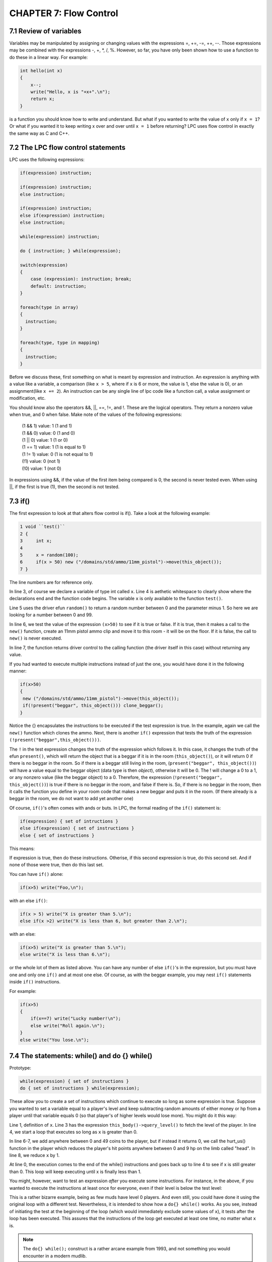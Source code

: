 CHAPTER 7: Flow Control
=======================

7.1 Review of variables
-----------------------

Variables may be manipulated by assigning or changing values with the
expressions =, +=, -=, ++, --.  Those expressions may be combined with
the expressions -, +, \*, /, %.  However, so far, you have only been
shown how to use a function to do these in a linear way.  For example:
 
.. code-block:: c

   int hello(int x) 
   {
       x--;
       write("Hello, x is "+x+".\n");
       return x;
   }
 
is a function you should know how to write and understand.  But what
if you wanted to write the value of ``x`` only if ``x = 1``?  Or what if
you wanted it to keep writing x over and over until ``x = 1`` before
returning?  LPC uses flow control in exactly the same way as C and C++.

7.2 The LPC flow control statements
-----------------------------------

LPC uses the following expressions:
 
.. code-block:: c

   if(expression) instruction;
 
   if(expression) instruction;
   else instruction;
 
   if(expression) instruction;
   else if(expression) instruction;
   else instruction;
 
   while(expression) instruction;
 
   do { instruction; } while(expression);
 
   switch(expression) 
   {
       case (expression): instruction; break;
       default: instruction;
   }

   foreach(type in array)
   {
     instruction;
   }

   foreach(type, type in mapping)
   {
     instruction;
   }


Before we discuss these, first something on what is meant by expression and
instruction.  An expression is anything with a value like a variable,
a comparison (like ``x > 5``, where if ``x`` is 6 or more, the value is 1, else the
value is 0), or an assignment(like ``x += 2``).  An instruction can be any
single line of lpc code like a function call, a value assignment or
modification, etc.
 
You should know also the operators &&, ||, ==, !=, and !.  These are the
logical operators.  They return a nonzero value when true, and 0 when false.
Make note of the values of the following expressions:
 
   |  (1 && 1) value: 1   (1 and 1)
   |  (1 && 0) value: 0   (1 and 0)
   |  (1 || 0) value: 1   (1 or 0)
   |  (1 == 1) value: 1   (1 is equal to 1)
   |  (1 != 1) value: 0   (1 is not equal to 1)
   |  (!1) value: 0       (not 1)
   |  (!0) value: 1       (not 0)
 
In expressions using &&, if the value of the first item being compared
is 0, the second is never tested even.  When using ||, if the first is
true (1), then the second is not tested.
 
7.3 if()
--------
The first expression to look at that alters flow control is if().  Take
a look at the following example:
 
.. code-block:: c

   1 void ``test()``
   2 {
   3     int x;
   4
   5     x = random(100);
   6     if(x > 50) new ("/domains/std/ammo/11mm_pistol")->move(this_object());
   7 }
 
The line numbers are for reference only.

In line 3, of course we declare a variable of type int called ``x``.  Line 4
is aethetic whitespace to clearly show where the declarations end and the
function code begins.  The variable ``x`` is only available to the function
``test()``.

Line 5 uses the driver efun ``random()`` to return a random number between
0 and the parameter minus 1.  So here we are looking for a number between
0 and 99.

In line 6, we test the value of the expression ``(x>50)`` to see if it is true
or false.  If it is true, then it makes a call to the ``new()`` function, create 
an 11mm pistol ammo clip and move it to this room - it will be on the floor.  
If it is false, the call to ``new()`` is never executed.

In line 7, the function returns driver control to the calling function
(the driver itself in this case) without returning any value.
 
If you had wanted to execute multiple instructions instead of just the one,
you would have done it in the following manner:
 
.. code-block:: c

   if(x>50) 
   {
    new ("/domains/std/ammo/11mm_pistol")->move(this_object());
    if(!present("beggar", this_object())) clone_beggar();
   }

Notice the {} encapsulates the instructions to be executed if the test
expression is true.  In the example, again we call the ``new()`` function
which clones the ammo.  Next, there is another ``if()`` expression that tests the
truth of the expression ``(!present("beggar",this_object()))``.  

The ``!`` in the test expression changes the truth of the expression which follows it.  In
this case, it changes the truth of the efun ``present()``, which will return
the object that is a beggar if it is in the room (``this_object()``), or it
will return 0 if there is no beggar in the room.  So if there is a beggar
still living in the room, (``present("beggar", this_object())``) will have
a value equal to the beggar object (data type is then *object*), otherwise it will
be 0.  The ! will change a 0 to a 1, or any nonzero value (like the
beggar object) to a 0.  Therefore, the expression
(``!present("beggar", this_object())``) is true if there is no beggar in the
room, and false if there is.  So, if there is no beggar in the room,
then it calls the function you define in your room code that makes a
new beggar and puts it in the room. (If there already is a beggar in the room,
we do not want to add yet another one)
 
Of course, ``if()``'s often comes with ands or buts.  In LPC, the formal
reading of the ``if()`` statement is:
 
.. code-block:: c

   if(expression) { set of intructions }
   else if(expression) { set of instructions }
   else { set of instructions }
 
This means:
 
If expression is true, then do these instructions.
Otherise, if this second expression is true, do this second set.
And if none of those were true, then do this last set.
 
You can have ``if()`` alone:
 
.. code-block:: c

   if(x>5) write("Foo,\n");
 
with an else ``if()``:
 
.. code-block:: c

   if(x > 5) write("X is greater than 5.\n");
   else if(x >2) write("X is less than 6, but greater than 2.\n");
 
with an else:
 
.. code-block:: c

   if(x>5) write("X is greater than 5.\n");
   else write("X is less than 6.\n");
 
or the whole lot of them as listed above.  You can have any number of
else ``if()``'s in the expression, but you must have one and only one
``if()`` and at most one else.  Of course, as with the beggar example,
you may nest ``if()`` statements inside ``if()`` instructions.

For example:

.. code-block:: c

       if(x>5) 
       {
           if(x==7) write("Lucky number!\n");
           else write("Roll again.\n");
       }
       else write("You lose.\n");
 

7.4 The statements: while() and do {} while()
---------------------------------------------
Prototype:

.. code-block:: c

   while(expression) { set of instructions }
   do { set of instructions } while(expression);
 
These allow you to create a set of instructions which continue to
execute so long as some expression is true.  Suppose you wanted to
set a variable equal to a player's level and keep subtracting random
amounts of either money or hp from a player until that variable equals
0 (so that player's of higher levels would lose more).  You might do it
this way:
 
.. code-block:: c
   :linenos:

   int x;
   
   x = (int)this_body()->query_level();  /* this has yet to be explained */
   while(x > 0) 
   {
   if(random(2)) this_body()->add_money("gold", random(50));
   else this_body()->hurt_us("head",random(10));
   x--;
   }
 
Line 1, definition of ``x``. Line 3 has the expression ``this_body()->query_level()``
to fetch the level of the player. In line 4, we start a loop that executes so long as ``x`` 
is greater than 0. 

In line 6-7, we add anywhere between 0 and 49 coins to the player, but if instead it returns 0, 
we call the hurt_us() function in the player which reduces the player's hit points anywhere between 
0 and 9 hp on the limb called "head". In line 8, we reduce ``x`` by 1.

At line 0, the execution comes to the end of the while() instructions and
goes back up to line 4 to see if x is still greater than 0.  This
loop will keep executing until x is finally less than 1.
 
You might, however, want to test an expression *after* you execute some
instructions.  For instance, in the above, if you wanted to execute
the instructions at least once for everyone, even if their level is
below the test level:
 
.. code-block:: c
   :linenos:

    int x;
 
    x = (int)this_player()->query_level();
    do 
    {
        if(random(2)) this_body()->add_money("gold", random(50));
        else this_body()->hurt_us("head",random(10));
        x--;
    } while(x > 0);
 
This is a rather bizarre example, being as few muds have level 0 players.
And even still, you could have done it using the original loop with
a different test.  Nevertheless, it is intended to show how a ``do{} while()``
works.  As you see, instead of initiating the test at the beginning of the
loop (which would immediately exclude some values of ``x``), it tests after
the loop has been executed.  This assures that the instructions of the loop
get executed at least one time, no matter what ``x`` is.

.. note::
    
    The ``do{} while();`` construct is a rather arcane example from 1993, and not something
    you would encounter in a modern mudlib.


7.5 for() loops
---------------

Prototype:

.. code-block:: c

   for(initialize values ; test expression ; instruction) 
   { 
     instructions 
   }
 
Initialize values:

This allows you to set starting values of variables which will be used
in the loop.  This part is optional.
 
Test expression:

Same as the expression in ``if()`` and ``while()``.  The loop is executed
as long as this expression (or expressions) is true. You must have a
test expression.
 
Instruction:
An expression (or expressions) which is to be executed at the end of each
loop. This is optional.
 
.. note::

   ``for(;expression;) {}`` IS EXACTLY THE SAME AS ``while(expression) {}``
 
Example:
 
.. code-block:: c
   :linenos:

   for(int x= this_player()->query_level(); x>0; x--) 
   {
       if(random(2)) this_body()->add_money("gold", random(50));
       else this_body()->hurt_us("head",random(10));
   }
 
This ``for()`` loop behaves *exactly* like the ``while()`` example.
Additionally, if you wanted to initialize 2 variables:
 

7.6 The statement: switch()
---------------------------

Prototype:

.. code-block:: c

   switch(expression) 
   {
      case constant: instructions
      case constant: instructions
      ...
      case constant: instructions
      default: instructions
   }

This is functionally much like ``if()`` expressions, and much nicer to the
CPU, however most rarely used because it looks so damn complicated.
But it is not.
 
First off, the expression is not a test.  The cases are tests.  A English
sounding way to read:
 
.. code-block:: c
   :linenos:

   int x;
   
   x = random(5);
   switch(x) {
       case 1: write("X is 1.\n");
       case 2: x++;
       default: x--;
   }
   write(x+"\n");
 
Would be:
 
   |  Set variable x to a random number between 0 and 4.
   |  In case 1 of variable x write its value add 1 to it and subtract 1.
   |  In case 2 of variable x, add 1 to its value and then subtract 1.
   |  In other cases subtract 1.
   |  Write the value of x.
 
The ``switch(x)`` statement, basically tells the driver that the variable ``x`` is the value
we are trying to match to a case. Once the driver finds a case which matches, 
that case *and all following cases* will be acted upon.  You may break out of the switch statement
as well as any other flow control statement with a break instruction in
order only to execute a single case.  But that will be explained later.

The default statement is one that will be executed for any value of
x so long as the switch() flow has not been broken.  You may use any
data type in a switch statement:
 
.. code-block:: c

   string name;
 
   name = (string)this_player()->query_name();
   switch(name) 
   {
       case "cartesius": write("You borg.\n");
       case "flamme":
       case "forlock":
       case "shadowwolf": write("You are a Nightmare head arch.\n");
       default: write("You exist.\n");
   }
 
For "cartesius", you would see:

  |  You borg.
  |  You exist.
 
Flamme, Forlock, or Shadowwolf would see:

  |  You are a Nightmare head arch.
  |  You exist.
 
Everyone else would see:

  |  You exist.
 

7.7 foreach() statement
-----------------------

The ``foreach()`` statement comes in two forms, and in specialized in interactions
over arrays or mappings. A simple example of a ``foreach()`` could be:

.. code-block:: c
   :linenos:

   foreach(object user in users())
   {
     tell(user,"Hello there!");
     write("We just said \"Hello\" to "+user->query_name());
   }

In this example we define ``object user`` as part of the ``foreach()``, iterate over
the array of users in the order given, and call ``user->query_name()`` on each of the
objects in the array. In line 4, we use the ``tell()`` function (a simulated efun (sefun), 
more on those later), and in line 5 we write to the current user a piece of text.

The other option is to use it to iterate over mappings, here is a short example of how that is done.
A mapping is basically a hash map with keys and value pairs. An example could be:

   |  cartesius : 1
   |  tsath : 2
   |  forlock: 3

This can be expressed as a single mapping as:

.. code-block:: c

   mapping m;

   m=(["cartesius":1,"tsath":2,"forlock":3]);

The names being the keys, and the numbers being the values. Values can be strings, objects, integers,
mappings, arrays and other types. A foreach for the mapping above would look like:

.. code-block:: c
   :linenos:

   mapping m = (["cartesius":1,"tsath":2,"forlock":3]);
   
   foreach(string name, int val in m)
   {
      tell(find_body(name),"Hello there!");
      write("We just said \"Hello\" to "+name+", value is: "+val);
   }

Notice how the structure of the mapping is reflected in the types defined in the
``foreach()``, so ``string name`` since our key is a string, and ``int val`` since our values
are integers.

.. note::

    The ``foreach()`` function can nest other ``foreach()`` loops to deal with mappings
    with arrays, etc. This is widely used in LIMA as it is both effective and easy to read.

7.8 Altering the flow of functions and flow control statements
--------------------------------------------------------------

The following instructions alter the natural flow of things as described above:

  * ``return``
  * ``continue``
  * ``break``
 
First of all, ``return`` no matter where it occurs in a function, will cease the execution of that
function and return control to the function which called the one the return statement is in. If 
the function is NOT of type void, then a value must follow the return statement, and that value 
must be of a type matching the function.  An absolute value function would look like this:
 
.. code-block:: c

   int absolute_value(int x) 
   {
       if(x>-1) return x;
       else return -x;
   }
 
In the second line, the function ceases execution and returns to the calling function because the 
desired value has been found if x is a positive number.

.. note::

    The ``absolute_value()`` function above is not something you would do, since we now have an efun
    called ``abs()`` that does the same.

``continue`` is most often used in ``for()``, ``foreach()``, and ``while()`` statements.  
It serves to stop the execution of the current loop and send the execution back
to the beginning of the loop.  For instance, say you wanted to avoid
division by 0:
 
.. code-block:: c
   :linenos:

   int x= 4;
   while( x > -5) 
   {
       x--
       if(!x) continue;
       write((100/x)+"\n");
   }
   write("Done.\n")
 
You would see the following output:

  |  33
  |  50
  |  100
  |  -100
  |  -50
  |  -33
  |  -25
  |  Done.

To avoid an error, it checks in each loop to make sure x is not 0.
If x is zero, then it starts back with the test expression without
finishing its current loop. ``continue`` is typically used to skip
something while in a loop, e.g. not healing the player who is the vampire.
 
In a for() expression:

.. code-block:: c
   :linenos:

    for(x=3; x>-5; x--) 
    {
       if(!x) continue;
       write((100/x)+"\n");
    }
    write("Done.\n");

It works much the same way.  Note this gives exactly the same output
as before. At ``x=1``, it tests to see if ``x`` is zero, it is not, so it
writes 100/x, then goes back to the top, subtracts one from ``x``, checks to
see if it is zero again, and it is zero, so it goes back to the top
and subtracts 1 again.
 
Last, there is ``break``. This one ceases the function of a flow control statement.  No matter
where you are in the statement, the control of the program will go
to the end of the loop.  So, if in the above examples, we had
used break instead of continue, the output would have looked like this:
 
33
50
100
Done.
 
continue is most often used with the for() and while() statements.
break however is mostly used with switch()
 
.. code-block:: c
   :linenos:

   switch(name) 
   {
       case "cartesius": write("You are borg.\n"); break;
       case "flamme": write("You are flamme.\n"); break;
       case "forlock": write("You are forlock.\n"); break;
       case "shadowwolf": write("You are shadowwolf.\n"); break;
       default: write("You will be assimilated.\n");
   }
 
This functions just like:
 
.. code-block:: c
   :linenos:

   if(name == "cartesius") write("You are borg.\n");
   else if(name == "flamme") write("You are flamme.\n");
   else if(name == "forlock") write("You are forlock.\n");
   else if(name == "shadowwolf") write("You are shadowwolf.\n");
   else write("You will be assimilated.\n");
 
Except the switch statement is much better on the CPU.
If any of these are placed in nested statements, then they alter the
flow of the most immediate statement.

.. note::

    Not having a ``break`` statement inside a specific ``case`` in a ``switch``
    can be quite useful. Sometimes you do want to apply both that case and the one
    after the case. This is sometimes referred to as "falling through" the case
    statement.

7.9 Chapter summary
-------------------

This chapter covered one hell of a lot, but it was stuff that needed to
be seen all at once.  You should now completely understand ``if()``, ``for()``,
``foreach()``, ``while()``, and ``switch()``, as well as how to alter their flow
using return, continue, and break.  Effeciency says if it can be done in
a natural way using ``switch()`` instead of a lot of ``if()`` else ``if()``'s, then
by all means do it.  You were also introduced to the idea of calling
functions in other objects.  That however, is a topic to be detailed later.
You now should be completely at ease writing simple rooms (if you have
read your mudlib's room building document), simple monsters, and
other sorts of simple objects.

.. disqus::
